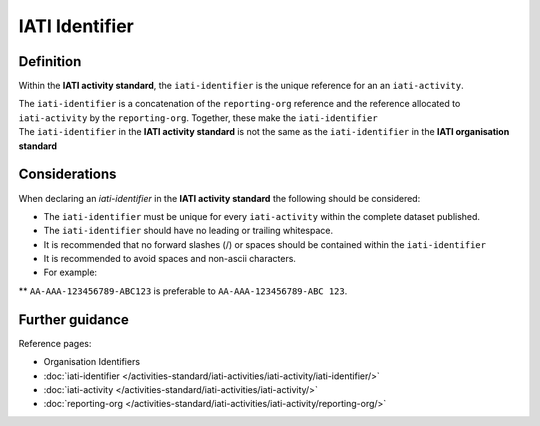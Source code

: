 IATI Identifier
===============

Definition
----------
Within the **IATI activity standard**, the ``iati-identifier`` is the unique reference for an an ``iati-activity``.

| The ``iati-identifier`` is a concatenation of the ``reporting-org`` reference and the reference allocated to ``iati-activity`` by the ``reporting-org``.  Together, these make the ``iati-identifier``

| The ``iati-identifier`` in the **IATI activity standard** is not the same as the ``iati-identifier`` in the **IATI organisation standard**


Considerations
--------------
When declaring an *iati-identifier* in the **IATI activity standard** the following should be considered:

* The ``iati-identifier`` must be unique for every ``iati-activity`` within the complete dataset published. 

* The ``iati-identifier`` should have no leading or trailing whitespace.

* It is recommended that no forward slashes (/) or spaces should be contained within the ``iati-identifier``

* It is recommended to avoid spaces and non-ascii characters.  

* For example:

** ``AA-AAA-123456789-ABC123`` is preferable to ``AA-AAA-123456789-ABC 123``.


Further guidance
----------------

Reference pages:

* Organisation Identifiers
* :doc:`iati-identifier </activities-standard/iati-activities/iati-activity/iati-identifier/>`
* :doc:`iati-activity </activities-standard/iati-activities/iati-activity/>`
* :doc:`reporting-org </activities-standard/iati-activities/iati-activity/reporting-org/>`
